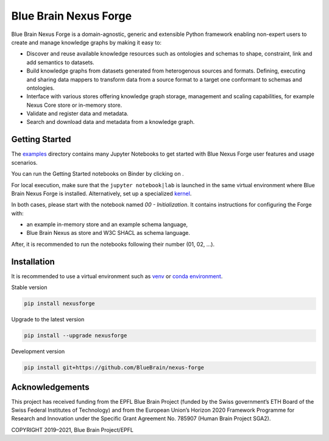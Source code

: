 Blue Brain Nexus Forge
======================

|Travis_badge| |Version Status| |Binder|

.. image:: https://raw.githubusercontent.com/BlueBrain/nexus-forge/master/docs/source/assets/bbnforge

Blue Brain Nexus Forge is a domain-agnostic, generic and extensible Python framework enabling
non-expert users to create and manage knowledge graphs by making it easy to:

- Discover and reuse available knowledge resources such as ontologies and
  schemas to shape, constraint, link and add semantics to datasets.
- Build knowledge graphs from datasets generated from heterogenous sources and formats.
  Defining, executing and sharing data mappers to transform data from a source format to a
  target one conformant to schemas and ontologies.
- Interface with various stores offering knowledge graph storage, management and
  scaling capabilities, for example Nexus Core store or in-memory store.
- Validate and register data and metadata.
- Search and download data and metadata from a knowledge graph.

Getting Started
---------------

The `examples <https://github.com/BlueBrain/nexus-forge/tree/master/examples/notebooks>`__
directory contains many Jupyter Notebooks to get started with
Blue Nexus Forge user features and usage scenarios.

You can run the Getting Started notebooks on Binder by clicking on |Binder|.

For local execution, make sure that the ``jupyter notebook|lab`` is launched
in the same virtual environment where Blue Brain Nexus Forge is installed.
Alternatively, set up a specialized
`kernel <https://ipython.readthedocs.io/en/stable/install/kernel_install.html>`__.

In both cases, please start with the notebook named *00 - Initialization*.
It contains instructions for configuring the Forge with:

- an example in-memory store and an example schema language,
- Blue Brain Nexus as store and W3C SHACL as schema language.

After, it is recommended to run the notebooks following their number (01, 02, ...).

Installation
------------

It is recommended to use a virtual environment such as `venv <https://docs.python.org/3.6/library/venv.html>`__ or
`conda environment <https://docs.conda.io/projects/conda/en/latest/user-guide/tasks/manage-environments.html>`__.

Stable version

.. code-block:: shell

   pip install nexusforge

Upgrade to the latest version

.. code-block:: shell

   pip install --upgrade nexusforge

Development version

.. code-block:: shell

   pip install git+https://github.com/BlueBrain/nexus-forge



Acknowledgements
----------------

This project has received funding from the EPFL Blue Brain Project (funded by
the Swiss government’s ETH Board of the Swiss Federal Institutes of Technology)
and from the European Union’s Horizon 2020 Framework Programme for Research and
Innovation under the Specific Grant Agreement No. 785907 (Human Brain Project SGA2).


COPYRIGHT 2019–2021, Blue Brain Project/EPFL

.. |Binder| image:: https://mybinder.org/badge_logo.svg
    :alt: Binder
    :target: https://mybinder.org/v2/gh/BlueBrain/nexus-forge/master?filepath=examples%2Fnotebooks%2Fgetting-started
    
.. |Travis_badge| image:: https://travis-ci.com/BlueBrain/nexus-forge.svg?branch=master
    :target: https://travis-ci.com/BlueBrain/nexus-forge 

.. |Version Status| image:: https://img.shields.io/pypi/v/nexusforge.svg
   :target: https://pypi.python.org/pypi/nexusforge

